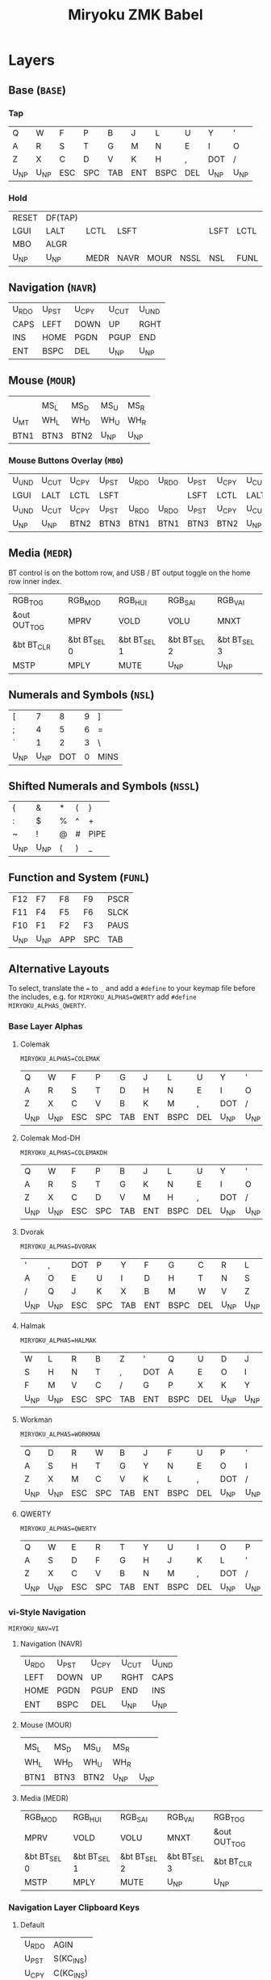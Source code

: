 
# After making changes to code or tables call org-babel-tangle (C-c C-v t).

#+Title: Miryoku ZMK Babel [[https://raw.githubusercontent.com/manna-harbour/miryoku/master/data/logos/miryoku-roa-32.png]]

* Layers

** Base (~BASE~)

*** Tap

#+NAME: colemakdhm
| Q     | W     | F     | P     | B     | J     | L     | U     | Y     | '     |
| A     | R     | S     | T     | G     | M     | N     | E     | I     | O     |
| Z     | X     | C     | D     | V     | K     | H     | ,     | DOT   | /     |
| U_NP  | U_NP  | ESC   | SPC   | TAB   | ENT   | BSPC  | DEL   | U_NP  | U_NP  |


*** Hold

#+NAME: hold
| RESET | DF(TAP) |      |      |      |      |      |      | DF(TAP) | RESET |
| LGUI  | LALT    | LCTL | LSFT |      |      | LSFT | LCTL | LALT    | LGUI  |
| MBO   | ALGR    |      |      |      |      |      |      | ALGR    | MBO   |
| U_NP  | U_NP    | MEDR | NAVR | MOUR | NSSL | NSL  | FUNL | U_NP    | U_NP  |


** Navigation (~NAVR~)

#+NAME: navr
| U_RDO | U_PST | U_CPY | U_CUT | U_UND |
| CAPS  | LEFT  | DOWN  | UP    | RGHT  |
| INS   | HOME  | PGDN  | PGUP  | END   |
| ENT   | BSPC  | DEL   | U_NP  | U_NP  |


** Mouse (~MOUR~)

#+NAME: mour
|      |      |      |      |      |
|      | MS_L | MS_D | MS_U | MS_R |
| U_MT | WH_L | WH_D | WH_U | WH_R |
| BTN1 | BTN3 | BTN2 | U_NP | U_NP |


*** Mouse Buttons Overlay (~MBO~)

#+NAME: mbo
| U_UND | U_CUT | U_CPY | U_PST | U_RDO | U_RDO | U_PST | U_CPY | U_CUT | U_UND |
| LGUI  | LALT  | LCTL  | LSFT  |       |       | LSFT  | LCTL  | LALT  | LGUI  |
| U_UND | U_CUT | U_CPY | U_PST | U_RDO | U_RDO | U_PST | U_CPY | U_CUT | U_UND |
| U_NP  | U_NP  | BTN2  | BTN3  | BTN1  | BTN1  | BTN3  | BTN2  | U_NP  | U_NP  |


** Media (~MEDR~)

BT control is on the bottom row, and USB / BT output toggle on the home row
inner index.

#+NAME: medr
| RGB_TOG      | RGB_MOD      | RGB_HUI      | RGB_SAI      | RGB_VAI      |
| &out OUT_TOG | MPRV         | VOLD         | VOLU         | MNXT         |
| &bt BT_CLR   | &bt BT_SEL 0 | &bt BT_SEL 1 | &bt BT_SEL 2 | &bt BT_SEL 3 |
| MSTP         | MPLY         | MUTE         | U_NP         | U_NP         |


** Numerals and Symbols (~NSL~)

#+NAME: nsl
| [    | 7    | 8    | 9    | ]    |
| ;    | 4    | 5    | 6    | =    |
| `    | 1    | 2    | 3    | \    |
| U_NP | U_NP | DOT  | 0    | MINS |


** Shifted Numerals and Symbols (~NSSL~)

#+NAME: nssl
| {    | &    | *    | (    | }    |
| :    | $    | %    | ^    | +    |
| ~    | !    | @    | #    | PIPE |
| U_NP | U_NP | (    | )    | _    |


** Function and System (~FUNL~)

#+NAME: funl
| F12  | F7   | F8   | F9   | PSCR |
| F11  | F4   | F5   | F6   | SLCK |
| F10  | F1   | F2   | F3   | PAUS |
| U_NP | U_NP | APP  | SPC  | TAB  |


** Alternative Layouts

To select, translate the ~=~ to ~_~ and add a ~#define~ to your keymap file
before the includes, e.g. for ~MIRYOKU_ALPHAS=QWERTY~ add ~#define
MIRYOKU_ALPHAS_QWERTY~.


*** Base Layer Alphas

**** Colemak

~MIRYOKU_ALPHAS=COLEMAK~

#+NAME: colemak
| Q    | W    | F    | P    | G    | J    | L    | U    | Y    | '    |
| A    | R    | S    | T    | D    | H    | N    | E    | I    | O    |
| Z    | X    | C    | V    | B    | K    | M    | ,    | DOT  | /    |
| U_NP | U_NP | ESC  | SPC  | TAB  | ENT  | BSPC | DEL  | U_NP | U_NP |


**** Colemak Mod-DH

~MIRYOKU_ALPHAS=COLEMAKDH~

#+NAME: colemakdh
| Q    | W    | F    | P    | B    | J    | L    | U    | Y    | '    |
| A    | R    | S    | T    | G    | K    | N    | E    | I    | O    |
| Z    | X    | C    | D    | V    | M    | H    | ,    | DOT  | /    |
| U_NP | U_NP | ESC  | SPC  | TAB  | ENT  | BSPC | DEL  | U_NP | U_NP |


**** Dvorak

~MIRYOKU_ALPHAS=DVORAK~

#+NAME: dvorak
| '    | ,    | DOT  | P    | Y    | F    | G    | C    | R    | L    |
| A    | O    | E    | U    | I    | D    | H    | T    | N    | S    |
| /    | Q    | J    | K    | X    | B    | M    | W    | V    | Z    |
| U_NP | U_NP | ESC  | SPC  | TAB  | ENT  | BSPC | DEL  | U_NP | U_NP |


**** Halmak

~MIRYOKU_ALPHAS=HALMAK~

#+NAME: halmak
| W    | L    | R    | B    | Z    | '    | Q    | U    | D    | J    |
| S    | H    | N    | T    | ,    | DOT  | A    | E    | O    | I    |
| F    | M    | V    | C    | /    | G    | P    | X    | K    | Y    |
| U_NP | U_NP | ESC  | SPC  | TAB  | ENT  | BSPC | DEL  | U_NP | U_NP |


**** Workman

~MIRYOKU_ALPHAS=WORKMAN~

#+NAME: workman
| Q    | D    | R    | W    | B    | J    | F    | U    | P    | '    |
| A    | S    | H    | T    | G    | Y    | N    | E    | O    | I    |
| Z    | X    | M    | C    | V    | K    | L    | ,    | DOT  | /    |
| U_NP | U_NP | ESC  | SPC  | TAB  | ENT  | BSPC | DEL  | U_NP | U_NP |


**** QWERTY

~MIRYOKU_ALPHAS=QWERTY~

#+NAME: qwerty
| Q    | W    | E    | R    | T    | Y    | U    | I    | O    | P    |
| A    | S    | D    | F    | G    | H    | J    | K    | L    | '    |
| Z    | X    | C    | V    | B    | N    | M    | ,    | DOT  | /    |
| U_NP | U_NP | ESC  | SPC  | TAB  | ENT  | BSPC | DEL  | U_NP | U_NP |


*** vi-Style Navigation

~MIRYOKU_NAV=VI~


**** Navigation (NAVR)

#+NAME: navr-vi
| U_RDO | U_PST | U_CPY | U_CUT | U_UND |
| LEFT  | DOWN  | UP    | RGHT  | CAPS  |
| HOME  | PGDN  | PGUP  | END   | INS   |
| ENT   | BSPC  | DEL   | U_NP  | U_NP  |


**** Mouse (MOUR)

#+NAME: mour-vi
|      |      |      |      |      |
| MS_L | MS_D | MS_U | MS_R |      |
| WH_L | WH_D | WH_U | WH_R |      |
| BTN1 | BTN3 | BTN2 | U_NP | U_NP |


**** Media (MEDR)

#+NAME: medr-vi
| RGB_MOD      | RGB_HUI      | RGB_SAI      | RGB_VAI      | RGB_TOG      |
| MPRV         | VOLD         | VOLU         | MNXT         | &out OUT_TOG |
| &bt BT_SEL 0 | &bt BT_SEL 1 | &bt BT_SEL 2 | &bt BT_SEL 3 | &bt BT_CLR   |
| MSTP         | MPLY         | MUTE         | U_NP         | U_NP         |



*** Navigation Layer Clipboard Keys

**** Default

#+NAME: clipboard
| U_RDO | AGIN   |
| U_PST | S(KC_INS) |
| U_CPY | C(KC_INS) |
| U_CUT | S(KC_DEL) |
| U_UND | UNDO   |


**** Fun Cluster

~MIRYOKU_CLIPBOARD=FUN~

#+NAME: clipboard-fun
| U_RDO | AGIN |
| U_PST | PSTE |
| U_CPY | COPY |
| U_CUT | CUT  |
| U_UND | UNDO |


**** Mac

~MIRYOKU_CLIPBOARD=MAC~

#+NAME: clipboard-mac
| U_RDO | SCMD(KC_Z) |
| U_PST | LCMD(KC_V) |
| U_CPY | LCMD(KC_C) |
| U_CUT | LCMD(KC_X) |
| U_UND | LCMD(KC_Z) |


**** Windows

~MIRYOKU_CLIPBOARD=WIN~

#+NAME: clipboard-win
| U_RDO | C(KC_Y) |
| U_PST | C(KC_V) |
| U_CPY | C(KC_C) |
| U_CUT | C(KC_X) |
| U_UND | C(KC_Z) |



** COMMENT Templates

#+NAME: tem
| <l4> | <l4> | <l4> | <l4> | <l4> | <l4> | <l4> | <l4> | <l4> | <l4> |
|------+------+------+------+------+------+------+------+------+------|
|      |      |      |      |      |      |      |      |      |      |
|      |      |      |      |      |      |      |      |      |      |
|      |      |      |      |      |      |      |      |      |      |
| U_NP | U_NP |      |      |      |      |      |      | U_NP | U_NP |

#+NAME: temr
| <l4> | <l4> | <l4> | <l4> | <l4> |
|------+------+------+------+------|
|      |      |      |      |      |
|      |      |      |      |      |
|      |      |      |      |      |
| ENT  | BSPC | DEL  | U_NP | U_NP |

#+NAME: teml
| <l4> | <l4> | <l4> | <l4> | <l4> |
|------+------+------+------+------|
|      |      |      |      |      |
|      |      |      |      |      |
|      |      |      |      |      |
| U_NP | U_NP | ESC  | SPC  | TAB  |



* Code Generation

** Table Conversion Scripts


*** table-map-taphold

#+NAME: table-map-taphold
#+BEGIN_SRC python :var tap_table=colemakdhm :var hold_table=hold :var symbol_names_table=symbol-names :var mods_table=mods :var nonkp_table=nonkp :var layers_table=layers :var keycode_translation_table=keycode-translation :tangle no :results verbatim
width = 14
mods_dict = dict.fromkeys(mods_table[0])
nonkp_tuple = tuple(nonkp_table[0])
layers_dict = dict.fromkeys(layers_table[0])
symbol_names_dict = {}
for symbol, name, shifted_symbol, shifted_name in symbol_names_table:
  symbol_names_dict[symbol] = name
  symbol_names_dict[shifted_symbol] = shifted_name
keycode_translation_dict = {}
for standard, local in keycode_translation_table:
  if local != '':
    keycode_translation_dict[standard] = local
results = ''
for tap_row, hold_row in zip(tap_table, hold_table):
  for tap, hold in zip(tap_row, hold_row):
    if tap == '':
      code = 'U_NU'
    elif tap in symbol_names_dict:
      code = symbol_names_dict[tap]
    else:
      code = tap
    if code in keycode_translation_dict:
      code = keycode_translation_dict[code]
    if hold in mods_dict:
      if hold in keycode_translation_dict:
        hold = keycode_translation_dict[hold]
      code = '&hm ' + str(hold) + ' ' + code
    elif hold in layers_dict:
      code = '&lt ' + str(hold) + ' ' + code
    elif not str(code).startswith(nonkp_tuple):
      code = '&kp ' + str(code)
    results += (code + ', ').ljust(width)
  results = results.rstrip(' ') + '\n'
results = results.rstrip('\n, ')
return results
#+END_SRC

#+RESULTS: table-map-taphold
: &kp Q,        &kp W,        &kp F,        &kp P,        &kp B,        &kp J,        &kp L,        &kp U,        &kp Y,        &kp SQT,
: &hm LGUI A,   &hm LALT R,   &hm LCTRL S,  &hm LSHFT T,  &kp G,        &kp M,        &hm LSHFT N,  &hm LCTRL E,  &hm LALT I,   &hm LGUI O,
: &kp Z,        &hm RALT X,   &kp C,        &kp D,        &kp V,        &kp K,        &kp H,        &kp COMMA,    &hm RALT DOT, &kp SLASH,
: U_NP,         U_NP,         &lt MEDR ESC, &lt NAVR SPC, &lt MOUR TAB, &lt NSSL RET, &lt NSL BSPC, &lt FUNL DEL, U_NP,         U_NP


*** table-map-half

#+NAME: table-map-half
#+BEGIN_SRC python :var hold_table=hold :var mode="r" :var half_table=navr :var symbol_names_table=symbol-names :var mods_table=mods :var nonkp_table=nonkp :var shift="false" :var layers_table=layers :var keycode_translation_table=keycode-translation :tangle no :results verbatim
width = 13
mods_dict = dict.fromkeys(mods_table[0])
layers_dict = dict.fromkeys(layers_table[0])
nonkp_tuple = tuple(nonkp_table[0])
symbol_names_dict = {}
shifted_symbol_names_dict = {}
for symbol, name, shifted_symbol, shifted_name in symbol_names_table:
  symbol_names_dict[symbol] = name
  symbol_names_dict[shifted_symbol] = shifted_name
  shifted_symbol_names_dict[symbol] = shifted_name
keycode_translation_dict = {}
for standard, local in keycode_translation_table:
  if local != '':
    keycode_translation_dict[standard] = local
length = len(half_table[0])
results = ''
for half_row, hold_row in zip(half_table, hold_table):
  hold_row_l, hold_row_r = hold_row[:length], hold_row[length:]
  for lr, hold_row_lr in ('l', hold_row_l), ('r', hold_row_r):
    if lr == mode:
      for half in half_row:
        if half == '':
          code = 'U_NU'
        elif shift == "true" and half in shifted_symbol_names_dict:
          code = shifted_symbol_names_dict[half]
        elif half in symbol_names_dict:
          code = symbol_names_dict[half]
        else:
          code = half
        if code in keycode_translation_dict:
          code = keycode_translation_dict[code]
        if not str(code).startswith(nonkp_tuple):
          code = '&kp ' + str(code)
        results += (str(code) + ', ').ljust(width)
    else:
      for hold in hold_row_lr:
        if hold in mods_dict:
          if hold in keycode_translation_dict:
            hold = keycode_translation_dict[hold]
          code = '&kp ' + str(hold)
        else:
          if hold in keycode_translation_dict:
            hold = keycode_translation_dict[hold]
          if hold == '' or hold in layers_dict:
            code = 'U_NA'
          elif str(hold).startswith(nonkp_tuple):
            code = hold
          else:
            code = '&kp ' + str(hold)
        results += (str(code) + ', ').ljust(width)
  results = results.rstrip(' ') + '\n'
results = results.rstrip('\n, ')
return results
#+END_SRC

#+RESULTS: table-map-half
: &bootloader, U_NA,        U_NA,        U_NA,        U_NA,        &kp K_AGAIN, &kp K_UNDO,  &kp K_CUT,   &kp K_COPY,  &kp K_PASTE,
: &kp LGUI,    &kp LALT,    &kp LCTRL,   &kp LSHFT,   U_NA,        &kp CAPS,    &kp LEFT,    &kp DOWN,    &kp UP,      &kp RIGHT,
: U_NA,        &kp RALT,    U_NA,        U_NA,        U_NA,        &kp INS,     &kp HOME,    &kp PG_DN,   &kp PG_UP,   &kp END,
: U_NP,        U_NP,        U_NA,        U_NA,        U_NA,        &kp RET,     &kp BSPC,    &kp DEL,     U_NP,        U_NP


*** table-map-full

#+NAME: table-map-full
#+BEGIN_SRC python :var table=mbo :var fill="&trans" :var symbol_names_table=symbol-names :var nonkp_table=nonkp :var keycode_translation_table=keycode-translation :tangle no :results verbatim
width = 10
symbol_names_dict = {}
nonkp_tuple = tuple(nonkp_table[0])
for symbol, name, shifted_symbol, shifted_name in symbol_names_table:
  symbol_names_dict[symbol] = name
  symbol_names_dict[shifted_symbol] = shifted_name
keycode_translation_dict = {}
for standard, local in keycode_translation_table:
  if local != '':
    keycode_translation_dict[standard] = local
results = ''
for row in table:
  for key in row:
    if key == '':
      code = fill
    elif key in symbol_names_dict:
      code = symbol_names_dict[key]
    else:
      code = key
    if code in keycode_translation_dict:
      code = keycode_translation_dict[code]
    if not str(code).startswith(nonkp_tuple):
      code = '&kp ' + str(code)
    results += (code + ', ').ljust(width)
  results = results.rstrip(' ') + '\n'
results = results.rstrip('\n, ')
return results
#+END_SRC

#+RESULTS: table-map-full
: &trans,   &trans,   &trans,   &trans,   &trans,   &trans,   &trans,   &trans,   &trans,   &trans,
: &trans,   &trans,   &trans,   &trans,   &trans,   &trans,   &trans,   &trans,   &trans,   &trans,
: &trans,   &trans,   &trans,   &trans,   &trans,   &trans,   &trans,   &trans,   &trans,   &trans,
: U_NP,     U_NP,     &trans,   &trans,   &trans,   U_NU,     U_NU,     U_NU,     U_NP,     U_NP


*** table-layer-defines

#+NAME: table-layer-defines
#+BEGIN_SRC python :var layers_table=layers :tangle no
width = 5
layers_list = layers_table[0]
results = ''
i = 0
for layer in layers_list:
  results += '#define ' + ( layer + ' ').ljust(width) + str(i) + '\n'
  i += 1
return results
#+END_SRC

#+RESULTS: table-layer-defines
: #define BASE 0
: #define MBO  1
: #define NAVR 2
: #define MOUR 3
: #define MEDR 4
: #define NSL  5
: #define NSSL 6
: #define FUNL 7


*** table-keycode-mappings

#+NAME: table-keycode-mappings
#+BEGIN_SRC python :var table=clipboard :var symbol_names_table=symbol-names :var nonkp_table=nonkp :var keycode_translation_table=keycode-translation :tangle no
nonkp_tuple = tuple(nonkp_table[0])
symbol_names_dict = {}
for symbol, name, shifted_symbol, shifted_name in symbol_names_table:
  symbol_names_dict[symbol] = name
  symbol_names_dict[shifted_symbol] = shifted_name
results = ''
keycode_translation_dict = {}
for standard, local in keycode_translation_table:
  if local != '':
    keycode_translation_dict[standard] = local
for f,t in table:
  if t == '':
    code = 'U_NU'
  elif t in symbol_names_dict:
    code = symbol_names_dict[t]
  else:
    code = t
  if code in keycode_translation_dict:
    code = keycode_translation_dict[code]
  if not str(code).startswith(nonkp_tuple):
    code = '&kp ' + str(code)
  results += '#define ' + f + ' ' + code + '\n'
return results
#+END_SRC

#+RESULTS: table-keycode-mappings
: #define U_RDO &kp K_AGAIN
: #define U_PST &kp LS(INS)
: #define U_CPY &kp LC(INS)
: #define U_CUT &kp S(DEL)
: #define U_UND &kp K_UNDO


** Data

*** layers

#+NAME: layers
| BASE | TAP  | MBO  | NAVR | MOUR | MEDR | NSL  | NSSL | FUNL |


*** symbol-names

Symbol, name, and shifted symbol mappings for use in tables.

#+NAME: symbol-names
| `    | GRV  | ~    | TILD |
| "-"  | MINS | _    | UNDS |
| =    | EQL  | +    | PLUS |
| [    | LBRC | {    | LCBR |
| ]    | RBRC | }    | RCBR |
| \    | BSLS | PIPE | PIPE |
| ;    | SCLN | :    | COLN |
| '    | QUOT | DQUO | DQUO |
| ,    | COMM | <    | LT   |
| "."  | DOT  | >    | GT   |
| /    | SLSH | ?    | QUES |
| 1    | 1    | !    | EXLM |
| 2    | 2    | @    | AT   |
| 3    | 3    | #    | HASH |
| 4    | 4    | $    | DLR  |
| 5    | 5    | %    | PERC |
| 6    | 6    | ^    | CIRC |
| 7    | 7    | &    | AMPR |
| 8    | 8    | *    | ASTR |
| 9    | 9    | (    | LPRN |
| 0    | 0    | )    | RPRN |


*** mods

Modifiers usable in hold table.  Need to have the same name for ~KC_~ and ~_T~
versions.

#+NAME: mods
| LSFT | LCTL | LALT | LGUI | ALGR |


*** nonkp

Keycodes that match any of these prefixes will not have ~KC_~ automatically
prepended.

#+NAME: nonkp
| U_ | & |


*** keycode-translation

standard keycode to implementation equivalent

#+NAME: keycode-translation
| 0          | NUM_0           |
| 1          | NUM_1           |
| 2          | NUM_2           |
| 3          | NUM_3           |
| 4          | NUM_4           |
| 5          | NUM_5           |
| 6          | NUM_6           |
| 7          | NUM_7           |
| 8          | NUM_8           |
| 9          | NUM_9           |
| AGIN       | K_AGAIN         |
| ALGR       | RALT            |
| AMPR       | AMPS            |
| APP        | K_APP           |
| ASTR       | ASTRK           |
| AT         | AT              |
| BSLS       | BSLH            |
| BSPC       | BSPC            |
| BTN1       | KP_N5           |
| BTN2       | U_NU            |
| BTN3       | U_NU            |
| CAPS       |                 |
| CIRC       | CRRT            |
| COLN       | COLON           |
| COMM       | COMMA           |
| COPY       | K_COPY          |
| CUT        | K_CUT           |
| DEL        |                 |
| DLR        | DLLR            |
| DOT        |                 |
| DOWN       |                 |
| DQUO       | DQT             |
| END        |                 |
| ENT        | RET             |
| EQL        |                 |
| ESC        |                 |
| EXLM       | EXCL            |
| F1         |                 |
| F10        |                 |
| F11        |                 |
| F12        |                 |
| F2         |                 |
| F3         |                 |
| F4         |                 |
| F5         |                 |
| F6         |                 |
| F7         |                 |
| F8         |                 |
| F9         |                 |
| GRV        | GRAVE           |
| GT         |                 |
| HASH       |                 |
| HOME       |                 |
| INS        |                 |
| LALT       |                 |
| LBRC       | LBKT            |
| LCBR       | LBRC            |
| LCTL       | LCTRL           |
| LEFT       |                 |
| LGUI       |                 |
| LPRN       | LPAR            |
| LSFT       | LSHFT           |
| LT         |                 |
| MINS       | MINUS           |
| MNXT       | C_NEXT          |
| MPLY       | C_PP            |
| MPRV       | C_PREV          |
| MS_D       | KP_N2           |
| MS_L       | KP_N4           |
| MS_R       | KP_N6           |
| MSTP       | C_STOP          |
| MS_U       | KP_N8           |
| MUTE       | C_MUTE          |
| PAUS       | PAUSE_BREAK     |
| PERC       | PRCT            |
| PGDN       | PG_DN           |
| PGUP       | PG_UP           |
| PIPE       |                 |
| PLUS       |                 |
| PSCR       | PSCRN           |
| PSTE       | K_PASTE         |
| QUES       | QMARK           |
| QUOT       | SQT             |
| RBRC       | RBKT            |
| RCBR       | RBRC            |
| RESET      | &bootloader     |
| RGB_HUI    | &rgb_ug RGB_HUI |
| RGB_MOD    | &rgb_ug RGB_EFF |
| RGB_SAI    | &rgb_ug RGB_SAI |
| RGB_TOG    | &rgb_ug RGB_TOG |
| RGB_VAI    | &rgb_ug RGB_BRI |
| RGHT       | RIGHT           |
| RPRN       | RPAR            |
| SCLN       | SEMI            |
| SLCK       |                 |
| SLSH       | SLASH           |
| SPC        |                 |
| TAB        |                 |
| TILD       | TILDE           |
| UNDO       | K_UNDO          |
| UNDS       | UNDER           |
| UP         |                 |
| VOLD       | C_VOL_DN        |
| VOLU       | C_VOL_UP        |
| WH_D       | U_NU            |
| WH_L       | U_NU            |
| WH_R       | U_NU            |
| WH_U       | U_NU            |
| S(KC_INS)  | LS(INS)         |
| C(KC_INS)  | LC(INS)         |
| S(KC_DEL)  | LS(DEL)         |
| SCMD(KC_Z) | LS(LG(Z))     |
| LCMD(KC_V) | LG(V)         |
| LCMD(KC_C) | LG(C)         |
| LCMD(KC_X) | LG(X)         |
| LCMD(KC_Z) | LG(Z)         |
| C(KC_Y)    | LC(Y)           |
| C(KC_V)    | LC(V)           |
| C(KC_C)    | LC(C)           |
| C(KC_X)    | LC(X)           |
| C(KC_Z)    | LC(Z)           |
| DF(TAP)    | &tog TAP        |
| U_MT       | LS(LNLCK)       |






** [[miryoku.dtsi]]

#+BEGIN_SRC C :noweb yes :padline no :tangle miryoku.dtsi
// Copyright 2021 Manna Harbour
// https://github.com/manna-harbour/miryoku
// generated -*- buffer-read-only: t -*-

#include <behaviors.dtsi>
#include <dt-bindings/zmk/keys.h>
#include <dt-bindings/zmk/bt.h>
#include <dt-bindings/zmk/rgb.h>
#include <dt-bindings/zmk/outputs.h>
#include "config.h"

<<table-layer-defines()>>

#define U_NP &none // key is not present
#define U_NA &none // present but not available for use
#define U_NU &none // available but not used

#if defined MIRYOKU_CLIPBOARD_FUN
<<table-keycode-mappings(table=clipboard-fun)>>
#elif defined MIRYOKU_CLIPBOARD_MAC
<<table-keycode-mappings(table=clipboard-mac)>>
#elif defined MIRYOKU_CLIPBOARD_WIN
<<table-keycode-mappings(table=clipboard-win)>>
#else
<<table-keycode-mappings(table=clipboard)>>
#endif

#ifndef MIRYOKU_MAPPING_TAP
  #define MIRYOKU_MAPPING_TAP MIRYOKU_MAPPING
#endif

/ {
  behaviors {
    hm: homerow_mods {
      compatible = "zmk,behavior-hold-tap";
      label = "HOMEROW_MODS";
      #binding-cells = <2>;
      tapping_term_ms = <200>;
      flavor = "tap-preferred";
      bindings = <&kp>, <&kp>;
    };
  };
};

/ {
  keymap {
    compatible = "zmk,keymap";
    BASE_layer {
      label = "Base";
      bindings = <
#if defined MIRYOKU_ALPHAS_COLEMAK
        MIRYOKU_MAPPING(
<<table-map-taphold(tap_table=colemak)>>
        )
#elif defined MIRYOKU_ALPHAS_COLEMAKDH
        MIRYOKU_MAPPING(
<<table-map-taphold(tap_table=colemakdh)>>
        )
#elif defined MIRYOKU_ALPHAS_DVORAK
        MIRYOKU_MAPPING(
<<table-map-taphold(tap_table=dvorak)>>
        )
#elif defined MIRYOKU_ALPHAS_HALMAK
        MIRYOKU_MAPPING(
<<table-map-taphold(tap_table=halmak)>>
        )
#elif defined MIRYOKU_ALPHAS_WORKMAN
        MIRYOKU_MAPPING(
<<table-map-taphold(tap_table=workman)>>
        )
#elif defined MIRYOKU_ALPHAS_QWERTY
        MIRYOKU_MAPPING(
<<table-map-taphold(tap_table=qwerty)>>
        )
#else
        MIRYOKU_MAPPING(
<<table-map-taphold(tap_table=colemakdhm)>>
        )
#endif
      >;
    };
    TAP_layer {
      label = "Tap";
      bindings = <
#if defined MIRYOKU_ALPHAS_COLEMAK
        MIRYOKU_MAPPING_TAP(
  <<table-map-full(table=colemak)>>
          )
#elif defined MIRYOKU_ALPHAS_COLEMAKDH
        MIRYOKU_MAPPING_TAP(
  <<table-map-full(table=colemakdh)>>
          )
#elif defined MIRYOKU_ALPHAS_DVORAK
        MIRYOKU_MAPPING_TAP(
  <<table-map-full(table=dvorak)>>
          )
#elif defined MIRYOKU_ALPHAS_HALMAK
        MIRYOKU_MAPPING_TAP(
  <<table-map-full(table=halmak)>>
          )
#elif defined MIRYOKU_ALPHAS_WORKMAN
        MIRYOKU_MAPPING_TAP(
  <<table-map-full(table=workman)>>
          )
#elif defined MIRYOKU_ALPHAS_QWERTY
        MIRYOKU_MAPPING_TAP(
  <<table-map-full(table=qwerty)>>
          )
#else
        MIRYOKU_MAPPING_TAP(
  <<table-map-full(table=colemakdhm)>>
          )
#endif
      >;
    };
    MBO_layer {
      label = "Buttons";
      bindings = <
        MIRYOKU_MAPPING(
<<table-map-full(table=mbo)>>
        )
      >;
    };
    NAVR_layer {
      label = "Nav";
      bindings = <
#if defined MIRYOKU_NAV_VI
        MIRYOKU_MAPPING(
<<table-map-half(mode="r", half_table=navr-vi)>>
        )
#else
        MIRYOKU_MAPPING(
<<table-map-half(mode="r", half_table=navr)>>
        )
#endif
      >;
    };
    MOUR_layer {
      label = "Mouse";
      bindings = <
#if defined MIRYOKU_NAV_VI
        MIRYOKU_MAPPING(
<<table-map-half(mode="r", half_table=mour-vi)>>
        )
#else
        MIRYOKU_MAPPING(
<<table-map-half(mode="r", half_table=mour)>>
        )
#endif
      >;
    };
    MEDR_layer {
      label = "Media";
      bindings = <
#if defined MIRYOKU_NAV_VI
        MIRYOKU_MAPPING(
<<table-map-half(mode="r", half_table=medr-vi)>>
        )
#else
        MIRYOKU_MAPPING(
<<table-map-half(mode="r", half_table=medr)>>
        )
#endif
      >;
    };
    NSL_layer {
      label = "Num";
      bindings = <
        MIRYOKU_MAPPING(
<<table-map-half(mode="l", half_table=nsl)>>
        )
      >;
    };
    NSSL_layer {
      label = "Sym";
      bindings = <
        MIRYOKU_MAPPING(
<<table-map-half(mode="l", half_table=nssl)>>
        )
      >;
    };
    FUNL_layer {
      label = "Fun";
      bindings = <
        MIRYOKU_MAPPING(
<<table-map-half(mode="l", half_table=funl)>>
        )
      >;
    };
  };
};

#if defined (MIRYOKU_COMBO_TPS_ENABLE) && defined (MIRYOKU_COMBO_TPSL) && defined (MIRYOKU_COMBO_TPSR)
/ {
  combos {
    compatible = "zmk,combos";
    combo_tpsl_BASE {
      timeout-ms = <200>;
      key-positions = <MIRYOKU_COMBO_TPSL>;
      bindings = <&lt MEDR ESC>;
      layers = <BASE>;
    };
    combo_tpsr_BASE {
      timeout-ms = <200>;
      key-positions = <MIRYOKU_COMBO_TPSR>;
      bindings = <&lt FUNL DEL>;
      layers = <BASE>;
    };
    combo_tpsr_MBO {
      timeout-ms = <200>;
      key-positions = <MIRYOKU_COMBO_TPSR>;
      bindings = <U_NU>;
      layers = <MBO>;
    };
    combo_tpsr_NAVR {
      timeout-ms = <200>;
      key-positions = <MIRYOKU_COMBO_TPSR>;
      bindings = <&kp DEL>;
      layers = <NAVR>;
    };
    combo_tpsr_MOUR {
      timeout-ms = <200>;
      key-positions = <MIRYOKU_COMBO_TPSR>;
      bindings = <U_NU>;
      layers = <MOUR>;
    };
    combo_tpsr_MEDR {
      timeout-ms = <200>;
      key-positions = <MIRYOKU_COMBO_TPSR>;
      bindings = <&kp K_MUTE>;
      layers = <MEDR>;
    };
    combo_tpsl_NSL {
      timeout-ms = <200>;
      key-positions = <MIRYOKU_COMBO_TPSL>;
      bindings = <&kp DOT>;
      layers = <NSL>;
    };
    combo_tpsl_NSSL {
      timeout-ms = <200>;
      key-positions = <MIRYOKU_COMBO_TPSL>;
      bindings = <&kp LPAR>;
      layers = <NSSL>;
    };
    combo_tpsl_FUNL {
      timeout-ms = <200>;
      key-positions = <MIRYOKU_COMBO_TPSL>;
      bindings = <&kp K_APP>;
      layers = <FUNL>;
    };
  };
};
#endif
#+END_SRC


